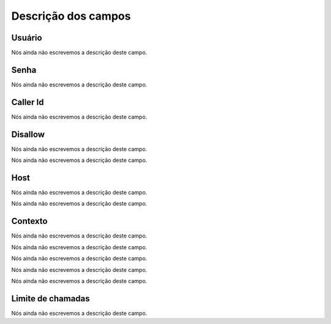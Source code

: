 .. _iax-menu-list:

**********************
Descrição dos campos
**********************



.. _iax-username:

Usuário
""""""""

Nós ainda não escrevemos a descrição deste campo.




.. _iax-secret:

Senha
"""""

Nós ainda não escrevemos a descrição deste campo.




.. _iax-callerid:

Caller Id
"""""""""

Nós ainda não escrevemos a descrição deste campo.




.. _iax-disallow:

Disallow
""""""""

Nós ainda não escrevemos a descrição deste campo.




.. _iax-allow:




Nós ainda não escrevemos a descrição deste campo.




.. _iax-host:

Host
""""

Nós ainda não escrevemos a descrição deste campo.




.. _iax-nat:




Nós ainda não escrevemos a descrição deste campo.




.. _iax-context:

Contexto
""""""""

Nós ainda não escrevemos a descrição deste campo.




.. _iax-qualify:




Nós ainda não escrevemos a descrição deste campo.




.. _iax-dtmfmode:




Nós ainda não escrevemos a descrição deste campo.




.. _iax-insecure:




Nós ainda não escrevemos a descrição deste campo.




.. _iax-type:




Nós ainda não escrevemos a descrição deste campo.




.. _iax-calllimit:

Limite de chamadas
""""""""""""""""""

Nós ainda não escrevemos a descrição deste campo.



